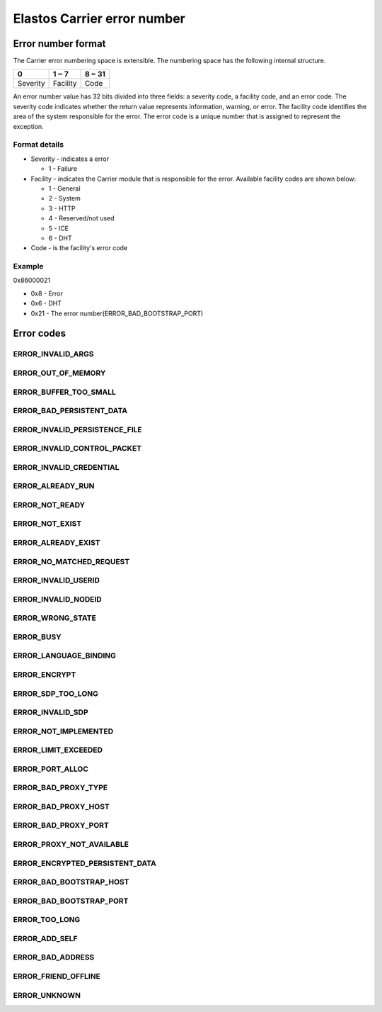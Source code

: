 Elastos Carrier error number
============================

Error number format
-------------------

The Carrier error numbering space is extensible. The numbering space has the following internal structure.

+----------+-----------+--------+
|     0    |   1 ~ 7   | 8 ~ 31 |
+==========+===========+========+
| Severity | Facility  |  Code  |
+----------+-----------+--------+

An error number value has 32 bits divided into three fields: a severity code, a facility code, and an error code. The severity code indicates whether the return value represents information, warning, or error. The facility code identifies the area of the system responsible for the error. The error code is a unique number that is assigned to represent the exception.

Format details
##############

* Severity - indicates a error

  - 1 - Failure

* Facility - indicates the Carrier module that is responsible for the error. Available facility codes are shown below:

  - 1 - General
  - 2 - System
  - 3 - HTTP
  - 4 - Reserved/not used
  - 5 - ICE
  - 6 - DHT

* Code - is the facility's error code

Example
#######

0x86000021

* 0x8 - Error
* 0x6 - DHT
* 0x21 - The error number(ERROR_BAD_BOOTSTRAP_PORT)

Error codes
-----------

ERROR_INVALID_ARGS
##################

.. doxygendefine:: ERROR_INVALID_ARGS
   :project: CarrierAPI


ERROR_OUT_OF_MEMORY
###################

.. doxygendefine:: ERROR_OUT_OF_MEMORY
   :project: CarrierAPI

ERROR_BUFFER_TOO_SMALL
######################

.. doxygendefine:: ERROR_BUFFER_TOO_SMALL
   :project: CarrierAPI

ERROR_BAD_PERSISTENT_DATA
#########################

.. doxygendefine:: ERROR_BAD_PERSISTENT_DATA
   :project: CarrierAPI

ERROR_INVALID_PERSISTENCE_FILE
##############################

.. doxygendefine:: ERROR_INVALID_PERSISTENCE_FILE
   :project: CarrierAPI

ERROR_INVALID_CONTROL_PACKET
############################

.. doxygendefine:: ERROR_INVALID_CONTROL_PACKET
   :project: CarrierAPI

ERROR_INVALID_CREDENTIAL
########################

.. doxygendefine:: ERROR_INVALID_CREDENTIAL
   :project: CarrierAPI

ERROR_ALREADY_RUN
#################

.. doxygendefine:: ERROR_ALREADY_RUN
   :project: CarrierAPI

ERROR_NOT_READY
###############

.. doxygendefine:: ERROR_NOT_READY
   :project: CarrierAPI

ERROR_NOT_EXIST
###############

.. doxygendefine:: ERROR_NOT_EXIST
   :project: CarrierAPI

ERROR_ALREADY_EXIST
###################

.. doxygendefine:: ERROR_ALREADY_EXIST
   :project: CarrierAPI

ERROR_NO_MATCHED_REQUEST
########################

.. doxygendefine:: ERROR_NO_MATCHED_REQUEST
   :project: CarrierAPI

ERROR_INVALID_USERID
####################

.. doxygendefine:: ERROR_INVALID_USERID
   :project: CarrierAPI

ERROR_INVALID_NODEID
####################

.. doxygendefine:: ERROR_INVALID_NODEID
   :project: CarrierAPI

ERROR_WRONG_STATE
#################

.. doxygendefine:: ERROR_WRONG_STATE
   :project: CarrierAPI

ERROR_BUSY
##########

.. doxygendefine:: ERROR_BUSY
   :project: CarrierAPI

ERROR_LANGUAGE_BINDING
######################

.. doxygendefine:: ERROR_LANGUAGE_BINDING
   :project: CarrierAPI

ERROR_ENCRYPT
#############

.. doxygendefine:: ERROR_ENCRYPT
   :project: CarrierAPI

ERROR_SDP_TOO_LONG
##################

.. doxygendefine:: ERROR_SDP_TOO_LONG
   :project: CarrierAPI

ERROR_INVALID_SDP
#################

.. doxygendefine:: ERROR_INVALID_SDP
   :project: CarrierAPI

ERROR_NOT_IMPLEMENTED
#####################

.. doxygendefine:: ERROR_NOT_IMPLEMENTED
   :project: CarrierAPI

ERROR_LIMIT_EXCEEDED
####################

.. doxygendefine:: ERROR_LIMIT_EXCEEDED
   :project: CarrierAPI

ERROR_PORT_ALLOC
################

.. doxygendefine:: ERROR_PORT_ALLOC
   :project: CarrierAPI

ERROR_BAD_PROXY_TYPE
####################

.. doxygendefine:: ERROR_BAD_PROXY_TYPE
   :project: CarrierAPI

ERROR_BAD_PROXY_HOST
####################

.. doxygendefine:: ERROR_BAD_PROXY_HOST
   :project: CarrierAPI


ERROR_BAD_PROXY_PORT
####################

.. doxygendefine:: ERROR_BAD_PROXY_PORT
   :project: CarrierAPI

ERROR_PROXY_NOT_AVAILABLE
#########################

.. doxygendefine:: ERROR_PROXY_NOT_AVAILABLE
   :project: CarrierAPI

ERROR_ENCRYPTED_PERSISTENT_DATA
###############################

.. doxygendefine:: ERROR_ENCRYPTED_PERSISTENT_DATA
   :project: CarrierAPI

ERROR_BAD_BOOTSTRAP_HOST
########################

.. doxygendefine:: ERROR_BAD_BOOTSTRAP_HOST
   :project: CarrierAPI

ERROR_BAD_BOOTSTRAP_PORT
########################

.. doxygendefine:: ERROR_BAD_BOOTSTRAP_PORT
   :project: CarrierAPI

ERROR_TOO_LONG
##############

.. doxygendefine:: ERROR_TOO_LONG
   :project: CarrierAPI


ERROR_ADD_SELF
##############

.. doxygendefine:: ERROR_ADD_SELF
   :project: CarrierAPI

ERROR_BAD_ADDRESS
#################

.. doxygendefine:: ERROR_BAD_ADDRESS
   :project: CarrierAPI

ERROR_FRIEND_OFFLINE
####################

.. doxygendefine:: ERROR_FRIEND_OFFLINE
   :project: CarrierAPI

ERROR_UNKNOWN
#############

.. doxygendefine:: ERROR_UNKNOWN
   :project: CarrierAPI
